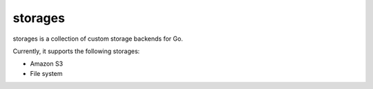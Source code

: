 storages
========

storages is a collection of custom storage backends for Go.

Currently, it supports the following storages:

* Amazon S3
* File system
